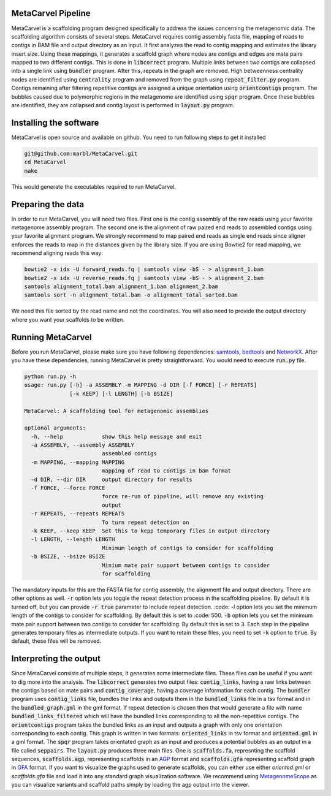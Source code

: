 MetaCarvel Pipeline
===================

MetaCarvel is a scaffolding program designed specifically to address the issues concerning the metagenomic data. 
The scaffolding algorithm consists of several steps. MetaCarvel requires contig assembly fasta file, mapping of reads to contigs in BAM file and output directory as an input. It first analyzes the read to contig mapping and estimates the library insert size. Using these mappings, it generates a scaffold graph where nodes are contigs and edges are mate pairs mapped to two different contigs. This is done in :code:`libcorrect` program. Multiple links between two contigs are collapsed into a single link using :code:`bundler` program. After this, repeats in the graph are removed. High betweenness centrality nodes are identified using :code:`centrality` program and removed from the graph using :code:`repeat_filter.py` program. Contigs remaining after filtering repetitive contigs are assigned a unique orientation using :code:`orientcontigs` program. The bubbles caused due to polymorphic regions in the metagenome are identified using :code:`spqr` program. Once these bubbles are identified, they are collapsed and contig layout is performed in :code:`layout.py` program.

Installing the software
===================
MetaCarvel is open source and available on github. You need to run following steps to get it installed

.. code::

	git@github.com:marbl/MetaCarvel.git
	cd MetaCarvel
	make

This would generate the executables required to run MetaCarvel. 

Preparing the data
===================
In order to run MetaCarvel, you will need two files. First one is the contig assembly of the raw reads using your favorite metagenome assembly program. 
The second one is the alignment of raw paired end reads to assembled contigs using your favorite alignment program. We strongly recommend to map paired end reads as single end reads since aligner enforces the reads to map in the distances given by the library size. If you are using Bowtie2 for read mapping, we recommend aligning reads this way:

.. code::

	bowtie2 -x idx -U forward_reads.fq | samtools view -bS - > alignment_1.bam
	bowtie2 -x idx -U reverse_reads.fq | samtools view -bS - > alignment_2.bam
	samtools alignment_total.bam alignment_1.bam alignment_2.bam
	samtools sort -n alignment_total.bam -o alignment_total_sorted.bam
We need this file sorted by the read name and not the coordinates. You will also need to provide the output directory where you want your scaffolds to be written. 


Running MetaCarvel
===================
Before you run MetaCarvel, please make sure you have following dependencies: `samtools <http://bowtie-bio.sourceforge.net/manual.shtml>`_, `bedtools <http://bedtools.readthedocs.io/en/latest/>`_ and `NetworkX <https://networkx.github.io/>`_. After you have these dependencies, running MetaCarvel is pretty straightforward. You would need to execute :code:`run.py` file. 

.. code::

	python run.py -h
	usage: run.py [-h] -a ASSEMBLY -m MAPPING -d DIR [-f FORCE] [-r REPEATS]
	              [-k KEEP] [-l LENGTH] [-b BSIZE]

	MetaCarvel: A scaffolding tool for metagenomic assemblies

	optional arguments:
	  -h, --help            show this help message and exit
	  -a ASSEMBLY, --assembly ASSEMBLY
	                        assembled contigs
	  -m MAPPING, --mapping MAPPING
	                        mapping of read to contigs in bam format
	  -d DIR, --dir DIR     output directory for results
	  -f FORCE, --force FORCE
	                        force re-run of pipeline, will remove any existing
	                        output
	  -r REPEATS, --repeats REPEATS
	                        To turn repeat detection on
	  -k KEEP, --keep KEEP  Set this to kepp temporary files in output directory
	  -l LENGTH, --length LENGTH
	                        Minimum length of contigs to consider for scaffolding
	  -b BSIZE, --bsize BSIZE
	                        Minium mate pair support between contigs to consider
	                        for scaffolding

The mandatory inputs for this are the FASTA file for contig assembly, the alignment file and output directory. There are other options as well. 
:code:`-r` option lets you toggle the repeat detection process in the scaffolding pipeline. By default it is turned off, but you can provide :code:`-r true` parameter to include repeat detection. :code: `-l` option lets you set the minimum length of the contigs to consider for scaffolding. By default this is set to :code: 500. :code:`-b` option lets you set the minimum mate pair support between two contigs to consider for scaffolding. By default this is set to :code:`3`. Each step in the pipeline generates temporary files as intermediate outputs. If you want to retain these files, you need to set :code:`-k` option to :code:`true`. By default, these files will be removed. 

Interpreting the output
===================
Since MetaCarvel consists of multiple steps, it generates some intermediate files. These files can be useful if you want to dig more into the analysis. 
The :code:`libcorrect` generates two output files: :code:`contig_links`, having a raw links between the contigs based on mate pairs and :code:`contig_coverage`, having a coverage information for each contig. The :code:`bundler` program uses :code:`contig_links` file, bundles the links and outputs them in the :code:`bundled_links` file in a tsv format and in the :code:`bundled_graph.gml` in the gml format. If repeat detection is chosen then that would generate a file with name :code:`bundled_links_filtered` which will have the bundled links corresponding to all the non-repetitive contigs. The :code:`orientcontigs` program takes the bundled links as an input and outputs a graph with only one orientation corresponding to each contig. This graph is written in two formats: :code:`oriented_links` in tsv format and :code:`oriented.gml` in a gml format. The :code:`spqr` program takes orientated graph as an input and produces a potential bubbles as an output in a file called :code:`seppairs`. The :code:`layout.py` produces three main files. One is :code:`scaffolds.fa`, represnting the scaffold sequences, :code:`scaffolds.agp`, representing scaffolds in an `AGP <https://www.ncbi.nlm.nih.gov/assembly/agp/AGP_Specification/>`_ format and :code:`scaffolds.gfa` representing scaffold graph in `GFA <https://github.com/GFA-spec/GFA-spec>`_ format. If you want to visualize the graphs used to generate scaffolds, you can either use either `oriented.gml` or `scaffolds.gfa` file and load it into any standard graph visualization software. We recommend using `MetagenomeScope <https://marbl.github.io/MetagenomeScope/>`_ as you can visualize variants and scaffold paths simply by loading the agp output into the viewer. 
